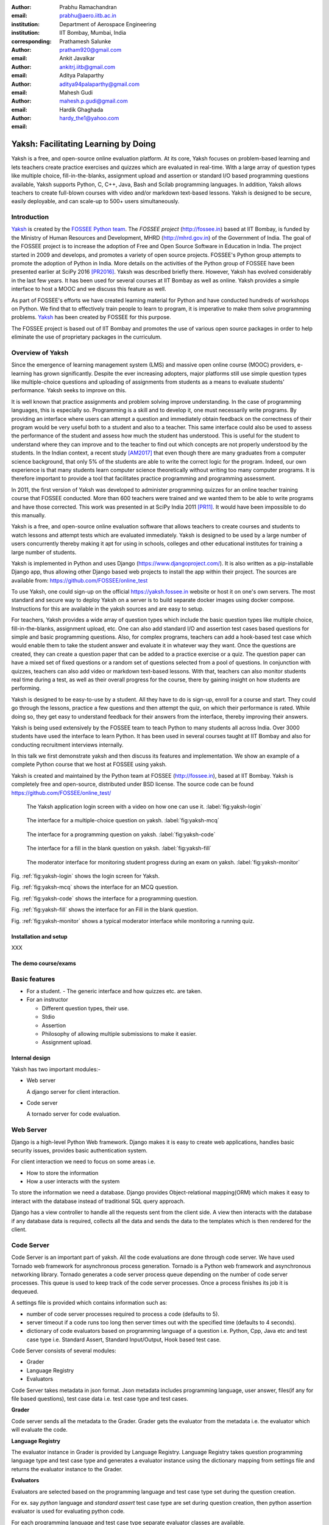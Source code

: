 :author: Prabhu Ramachandran
:email: prabhu@aero.iitb.ac.in
:institution: Department of Aerospace Engineering
:institution: IIT Bombay, Mumbai, India
:corresponding:

:author: Prathamesh Salunke
:email: pratham920@gmail.com

:author: Ankit Javalkar
:email: ankitrj.iitb@gmail.com

:author: Aditya Palaparthy
:email: aditya94palaparthy@gmail.com

:author: Mahesh Gudi
:email: mahesh.p.gudi@gmail.com

:author: Hardik Ghaghada
:email: hardy_the1@yahoo.com


--------------------------------------
Yaksh: Facilitating Learning by Doing
--------------------------------------

.. class:: abstract

    Yaksh is a free, and open-source online evaluation platform. At its core,
    Yaksh focuses on problem-based learning and lets teachers create practice
    exercises and quizzes which are evaluated in real-time. With a large array
    of question types like multiple choice, fill-in-the-blanks, assignment
    upload and assertion or standard I/O based programming questions
    available, Yaksh supports Python, C, C++, Java, Bash and Scilab
    programming languages. In addition, Yaksh allows teachers to create
    full-blown courses with video and/or markdown text-based lessons. Yaksh is
    designed to be secure, easily deployable, and can scale-up to 500+ users
    simultaneously.


Introduction
-------------

Yaksh_ is created by the `FOSSEE Python team`_. The `FOSSEE project`
(http://fossee.in) based at IIT Bombay, is funded by the Ministry of Human
Resources and Development, MHRD (http://mhrd.gov.in) of the Government of
India. The goal of the FOSSEE project is to increase the adoption of Free and
Open Source Software in Education in India. The project started in 2009 and
develops, and promotes a variety of open source projects. FOSSEE's Python
group attempts to promote the adoption of Python in India. More details on the
activities of the Python group of FOSSEE have been presented earlier at SciPy
2016 [PR2016]_. Yaksh was described briefly there. However, Yaksh has evolved
considerably in the last few years. It has been used for several courses at
IIT Bombay as well as online. Yaksh provides a simple interface to host a MOOC
and we discuss this feature as well.

As part of FOSSEE's efforts we have created learning material for Python and
have conducted hundreds of workshops on Python. We find that to effectively
train people to learn to program, it is imperative to make them solve
programming problems.  Yaksh_ has been created by FOSSEE for this purpose.


.. _`FOSSEE Python team`: https://python.fossee.in
.. _`FOSSEE project`: https://fossee.in
.. _Yaksh: https://github.com/FOSSEE/online_test

The FOSSEE project is based out of IIT Bombay and promotes the use of various
open source packages in order to help eliminate the use of proprietary
packages in the curriculum.


Overview of Yaksh
---------------------

Since the emergence of learning management system (LMS) and massive open
online course (MOOC) providers, e-learning has grown significantly. Despite
the ever increasing adopters, major platforms still use simple question types
like multiple-choice questions and uploading of assignments from students as a
means to evaluate students' performance. Yaksh seeks to improve on this.

It is well known that practice assignments and problem solving improve
understanding. In the case of programming languages, this is especially so.
Programming is a skill and to develop it, one must necessarily write programs.
By providing an interface where users can attempt a question and immediately
obtain feedback on the correctness of their program would be very useful both
to a student and also to a teacher. This same interface could also be used to
assess the performance of the student and assess how much the student has
understood. This is useful for the student to understand where they can
improve and to the teacher to find out which concepts are not properly
understood by the students. In the Indian context, a recent study [AM2017]_
that even though there are many graduates from a computer science background,
that only 5% of the students are able to write the correct logic for the
program. Indeed, our own experience is that many students learn computer
science theoretically without writing too many computer programs. It is
therefore important to provide a tool that facilitates practice programming
and programming assessment.

In 2011, the first version of Yaksh was developed to administer programming
quizzes for an online teacher training course that FOSSEE conducted. More than
600 teachers were trained and we wanted them to be able to write programs and
have those corrected. This work was presented in at SciPy India 2011 [PR11]_.
It would have been impossible to do this manually.

Yaksh is a free, and open-source online evaluation software that allows
teachers to create courses and students to watch lessons and attempt tests
which are evaluated immediately. Yaksh is designed to be used by a large
number of users concurrently thereby making it apt for using in schools,
colleges and other educational institutes for training a large number of
students.

Yaksh is implemented in Python and uses Django
(https://www.djangoproject.com/). It is also written as a pip-installable
Django app, thus allowing other Django based web projects to install the app
within their project. The sources are available from:
https://github.com/FOSSEE/online_test

To use Yaksh, one could sign-up on the official https://yaksh.fossee.in
website or host it on one's own servers. The most standard and secure way to
deploy Yaksh on a server is to build separate docker images using docker
compose. Instructions for this are available in the yaksh sources and are easy
to setup.

For teachers, Yaksh provides a wide array of question types which include the
basic question types like multiple choice, fill-in-the-blanks, assignment
upload, etc. One can also add standard I/O and assertion test cases based
questions for simple and basic programming questions. Also, for complex
programs, teachers can add a hook-based test case which would enable them to
take the student answer and evaluate it in whatever way they want. Once the
questions are created, they can create a question paper that can be added to a
practice exercise or a quiz. The question paper can have a mixed set of fixed
questions or a random set of questions selected from a pool of questions. In
conjunction with quizzes, teachers can also add video or markdown text-based
lessons. With that, teachers can also monitor students real time during a
test, as well as their overall progress for the course, there by gaining
insight on how students are performing.

Yaksh is designed to be easy-to-use by a student. All they have to do is
sign-up, enroll for a course and start. They could go through the lessons,
practice a few questions and then attempt the quiz, on which their performance
is rated. While doing so, they get easy to understand feedback for their
answers from the interface, thereby improving their answers.

Yaksh is being used extensively by the FOSSEE team to teach Python to many
students all across India. Over 3000 students have used the interface to learn
Python. It has been used in several courses taught at IIT Bombay and also for
conducting recruitment interviews internally.

In this talk we first demonstrate yaksh and then discuss its features and
implementation. We show an example of a complete Python course that we host at
FOSSEE using yaksh.

Yaksh is created and maintained by the Python team at FOSSEE
(http://fossee.in), based at IIT Bombay. Yaksh is completely free and
open-source, distributed under BSD license. The source code can be found
https://github.com/FOSSEE/online_test/


.. figure:: yaksh_login.png
   :scale: 30%
   :height: 919
   :width: 1914
   :alt:  Login screen

   The Yaksh application login screen with a video on how one can use
   it. :label:`fig:yaksh-login`


.. figure:: yaksh_mcc_mcq.png
   :scale: 30%
   :height: 916
   :width: 1914
   :alt: MCQ interface

   The interface for a multiple-choice question on
   yaksh. :label:`fig:yaksh-mcq`


.. figure:: yaksh_coding.png
   :scale: 30%
   :height: 920
   :width: 1893
   :alt: Code interface

   The interface for a programming question on yaksh. :label:`fig:yaksh-code`


.. figure:: yaksh_fill_in_the_blanks.png
   :scale: 30%
   :height: 918
   :width: 1918
   :alt: Fill in the blanks interface

   The interface for a fill in the blank question on yaksh. :label:`fig:yaksh-fill`


.. figure:: yaksh_monitor.png
   :scale: 30%
   :height: 919
   :width: 1908
   :alt: Monitor interface

   The moderator interface for monitoring student progress during an exam on
   yaksh. :label:`fig:yaksh-monitor`

Fig. :ref:`fig:yaksh-login` shows the login screen for Yaksh.

Fig. :ref:`fig:yaksh-mcq` shows the interface for an MCQ question.

Fig. :ref:`fig:yaksh-code` shows the interface for a programming question.

Fig. :ref:`fig:yaksh-fill` shows the interface for an Fill in the blank question.

Fig. :ref:`fig:yaksh-monitor` shows a typical moderator interface while
monitoring a running quiz.


Installation and setup
~~~~~~~~~~~~~~~~~~~~~~

XXX

The demo course/exams
~~~~~~~~~~~~~~~~~~~~~


Basic features
---------------

- For a student.
  - The generic interface and how quizzes etc. are taken.

- For an instructor

  - Different question types, their use.
  - Stdio
  - Assertion
  - Philosophy of allowing multiple submissions to make it easier.
  - Assignment upload.


Internal design
~~~~~~~~~~~~~~~

Yaksh has two important modules:-

- Web server

  A django server for client interaction.

- Code server

  A tornado server for code evaluation.


Web Server
----------

Django is a high-level Python Web framework. Django makes it is easy to create web applications, handles basic security issues, provides basic authentication system.

For client interaction we need to focus on some areas i.e.

- How to store the information
- How a user interacts with the system

To store the information we need a database. Django provides Object-relational mapping(ORM) which makes it easy to interact with the database instead of traditional SQL query approach.

Django has a view controller to handle all the requests sent from the client side.
A view then interacts with the database if any database data is required, collects all the data and sends the data to the templates which is then rendered for the client.

Code Server
-----------

Code Server is an important part of yaksh. All the code evaluations are done through code server.
We have used Tornado web framework for asynchronous process generation.
Tornado is a Python web framework and asynchronous networking library. Tornado generates a code server process queue depending on the number of code server processes. This queue is used to keep track of the code server processes. Once a process finishes its job it is dequeued.

A settings file is provided which contains information such as:

- number of code server processes required to process a code (defaults to 5).
- server timeout if a code runs too long then server times out with the specified time (defaults to 4 seconds).
- dictionary of code evaluators based on programming language of a question i.e. Python, Cpp, Java etc and test case type i.e. Standard Assert, Standard Input/Output, Hook based test case.

Code Server consists of several modules:

- Grader
- Language Registry
- Evaluators

Code Server takes metadata in json format.
Json metadata includes programming language, user answer, files(if any for file based questions), test case data i.e. test case type and test cases.

**Grader**

Code server sends all the metadata to the Grader. Grader gets the evaluator from the metadata 
i.e. the evaluator which will evaluate the code.

**Language Registry**

The evaluator instance in Grader is provided by Language Registry.
Language Registry takes question programming language type and test case type and generates a evaluator instance using the dictionary mapping from settings file and returns the evaluator instance to the Grader.

**Evaluators**

Evaluators are selected based on the programming language and test case type set during the question creation.

For ex. say *python* language and *standard assert* test case type are set during question creation, then python assertion evaluator is used for evaluating python code.

For each programming language and test case type separate evaluator classes are available.

Each evaluator class subclasses BaseEvaluator.
The BaseEvaluator class includes common functionality such as running a code using python subprocess, creating a file and writing user code in the file, setting the file as executable.

Several important aspects handled in code evaluation:

- Sandboxing

  A code might be malicious i.e it might contain instructions which can access the system information and can harm the system. To avoid such situation, all the code server process run as a nobody so that the code does not damage the system.

- Handling infinite loops.

  In a code, due to improper condition in loops there are chances that it might run infinitely.
  To avoid this, code is executed within a specific time limit. If the code execution is not finished in the specified time, a signal alarm is triggered to stop the code execution sending a message to the user that code might contain an infinite loop.

- Docker.

  To make the code evaluation more secure all the code evaluation are done inside docker.
  Docker can also be used to limit the use of system resources such as cpu utilization, memory utilization etc.

- Logging of the answers.


Supporting a new language
~~~~~~~~~~~~~~~~~~~~~~~~~

Adding a new language is easy. In the settings file you need to add mapping for the evaluator corresponding to the language. An example is shown below

.. code-block:: python

   code_evaluators = {
    "python": {"standardtestcase": "yaksh.python_assertion_evaluator.PythonAssertionEvaluator",
               "stdiobasedtestcase": "yaksh.python_stdio_evaluator.PythonStdIOEvaluator",
               "hooktestcase": "yaksh.hook_evaluator.HookEvaluator"
               },
    "new_language": {
                "standardtestcase": "yaksh.new_language_assertion_evaluator.New_languageAssertionEvaluator",
                "stdiobasedtestcase": "yaksh.new_language_stdio_evaluator.New_languageStdIOEvaluator",
                "hooktestcase": "yaksh.hook_evaluator.HookEvaluator"
               }
              }

In the given example 

python is the programming language.

standardtestcase, stdiobasedtestcase, hooktestcase are the test case type which are mapped to corresponding evaluator class. Here yaksh is the directory, python_assertion_evaluator is the file and PythonAssertionEvaluator is the class which contains evaluation related code.

Separate evaluator files need to be created for all the test case types except hook test case.

An evaluator class should have four methods __init__, teardown, compile_code and check_code.

- __init__ method is used to extract all the metadata such as user answer, test cases, files (if any for file based questions), weightage (float value), partial_grading (boolean value).
- teardown method is used to delete all the files that are not relevant once the execution is done.
- All the code compilation task will be done in compile_code method. No need to add this method if there is no compilation procedure.
- All the code execution task will be done in check_code method. This method should return three values.

  - success (Boolean value) - indicating if code was executed successfully, correctly
  - weight (Float value) - indicating total weight of all successful test cases
  - error (String value) - error message if success is false


Yaksh models
-------------

A model is a Python class that subclasses django.db.models.Model representing the database table.
Each attribute of the model represents a database field.

Model classes for yaksh are as follows:

- User
  
  This is the default model provided by django for storing username, first name, last name, password etc.

- Profile

  This model consists of user information such as institute, roll number, department etc and a OnetoOne relation with the user model to associate the profile with the specific user.

- Question

  This model consists of question information such as description, points, language etc and a foreign key relation with the user model so that each question is associated with a specific user.

- TestCase
  
  This model contains foreign key relation to the Question model and the test case type.

  Different test case models are available which subclasses the TestCase model. They are:

  - StandardTestCase
  - StdIOBasedTestCase
  - McqTestCase
  - HookTestCase
  - IntegerTestCase
  - StringTestCase
  - FloatTestCase
  - ArrangeTestCase

- Course
  
  This model contains course information such as course name, enrollment type (open enrollment or enrollment request), start time and end time for course enrollment etc.

  This model has ManytoMany relation with user model to store enrolled students, requested students, rejected students and ManytoMany relation with LearningModule model to store learning modules.

- Quiz
  
  This model contains quiz information such as start time, end time of the quiz, quiz duration,
  quiz creator, passing percentage etc.

- QuestionPaper
  
  This model contains foreign key association with the quiz. This model also has ManytoMany relation with questions i.e fixed questions added to the questionpaper, random questions set to be added to the questionpaper. Along with that it also has total marks etc.

- AnswerPaper
  
  This model contains information such as user, questions, question paper, course, start time, end time, marks obtained, pass status (boolean) etc.

- Answer
  
  This model contains information such as question to which user answered, user answer, error message, marks, correct etc.

- Lesson

  A lesson can be any markdown text with/or an embedded video of a particular topic.

  This model contains lesson information such as lesson name, description (markdown text) and
  foreign key association with user model.

- LearningUnit
  
  A learning unit can either be a lesson or a quiz.

  This model contains lesson, quiz, order i.e order in which the units will be added to the learning module, check prerequisite i.e. check if previous unit is completed this is required once the unit is added to a learning module.

- LearningModule

  A learning module contains learning units.

  This model contains module information such as name, description (markdown text), order i.e order in which the modules will be added to the course.

**Note:** order attribute in LearningUnit and LearningModule models indicates the order of appearance of a unit or a module.

Use of docker.

An example of interfacing yaksh on the ST website.

Additional plugin app support.

Import and export.

API?



Some experiences using yaksh
~~~~~~~~~~~~~~~~~~~~~~~~~~~~~~

- Usage in the internal courses at IIT, AE 102, SDES etc.

- Usage for hiring!

- Usage for practice

- Usage for full MOOC course




Plans
~~~~~~

New features planned.

Things already under way.

Other features we are thinking of.



Conclusions
------------



Acknowledgments
----------------

FOSSEE would not exist but for the continued support of MHRD and we are
grateful to them for this. This work would not be possible without the efforts
of the many FOSSEE staff members. The past and present members of the project
are listed here: http://python.fossee.in/about/ the author wishes to thank
them all.


References
-----------

.. [PR2016] Prabhu Ramachandran, Spreading the Adoption of Python in India: the
    FOSSEE Python Project", Proceedings of the 15th Python in Science
    Conference (SciPy 2016), July 6-12, 2016, Austin, Texas, USA.
    http://conference.scipy.org/proceedings/scipy2016/prabhu_ramachandran_fossee.html

.. [kmm14] Kannan Moudgalya, Campaign for IT literacy through FOSS and Spoken
    Tutorials, Proceedings of the 13th Python in Science Conference, SciPy,
    July 2014.

.. [FOSSEE-Python] FOSSEE Python group website.  http://python.fossee.in, last
    seen on May 7 2018.

.. [PR11] Prabhu Ramachandran.  FOSSEE: Python and Education, Python
    for science and education, Scipy India 2011, 4th-11th December 2011,
    Mumbai India.

.. [AM2017] 95% engineers in India unfit for software development jobs,
    claims report.  http://www.aspiringminds.com/automata-national-programming-report
